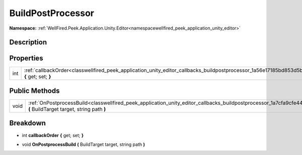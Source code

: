 .. _classwellfired_peek_application_unity_editor_callbacks_buildpostprocessor:

BuildPostProcessor
===================

**Namespace:** :ref:`WellFired.Peek.Application.Unity.Editor<namespacewellfired_peek_application_unity_editor>`

Description
------------



Properties
-----------

+-------------+-----------------------------------------------------------------------------------------------------------------------------------------------------------+
|int          |:ref:`callbackOrder<classwellfired_peek_application_unity_editor_callbacks_buildpostprocessor_1a56e17185bd853d5bf93b02d400ee9b74>` **{** get; set; **}**   |
+-------------+-----------------------------------------------------------------------------------------------------------------------------------------------------------+

Public Methods
---------------

+-------------+--------------------------------------------------------------------------------------------------------------------------------------------------------------------------------------+
|void         |:ref:`OnPostprocessBuild<classwellfired_peek_application_unity_editor_callbacks_buildpostprocessor_1a7cfa9cfe44a5b914d589575537eabd86>` **(** BuildTarget target, string path **)**   |
+-------------+--------------------------------------------------------------------------------------------------------------------------------------------------------------------------------------+

Breakdown
----------

.. _classwellfired_peek_application_unity_editor_callbacks_buildpostprocessor_1a56e17185bd853d5bf93b02d400ee9b74:

- int **callbackOrder** **{** get; set; **}**

.. _classwellfired_peek_application_unity_editor_callbacks_buildpostprocessor_1a7cfa9cfe44a5b914d589575537eabd86:

- void **OnPostprocessBuild** **(** BuildTarget target, string path **)**

